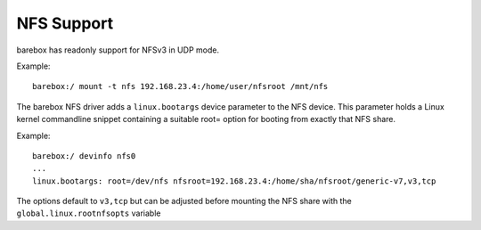 .. index:: nfs (filesystem)

.. _filesystems_nfs:

NFS Support
===========

barebox has readonly support for NFSv3 in UDP mode.

Example::

   barebox:/ mount -t nfs 192.168.23.4:/home/user/nfsroot /mnt/nfs

The barebox NFS driver adds a ``linux.bootargs`` device parameter to the NFS device.
This parameter holds a Linux kernel commandline snippet containing a suitable root=
option for booting from exactly that NFS share.

Example::

  barebox:/ devinfo nfs0
  ...
  linux.bootargs: root=/dev/nfs nfsroot=192.168.23.4:/home/sha/nfsroot/generic-v7,v3,tcp

The options default to ``v3,tcp`` but can be adjusted before mounting the NFS share with
the ``global.linux.rootnfsopts`` variable
